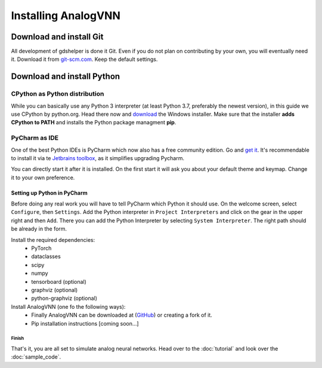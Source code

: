 ********************
Installing AnalogVNN
********************

Download and install Git
========================

All development of gdshelper is done it Git. Even if you do not plan on contributing by your own, you will eventually
need it. Download it from `git-scm.com <http://git-scm.com/downloads>`_. Keep the default settings.

Download and install Python
===========================

CPython as Python distribution
-------------------------------

While you can basically use any Python 3 interpreter (at least Python 3.7, preferably the newest version), in this guide we use CPython by python.org. Head there now and
`download <https://www.python.org/downloads/>`_ the Windows installer. Make sure that the installer **adds CPython to PATH** and installs the Python package managment **pip**.


PyCharm as IDE
--------------

One of the best Python IDEs is PyCharm which now also has a free community edition. Go and
`get it <http://www.jetbrains.com/pycharm/>`_.
It's recommendable to install it via te `Jetbrains toolbox <https://www.jetbrains.com/toolbox/>`_, as it simplifies upgrading Pycharm.

You can directly start it after it is installed. On the first start it will ask you about your default theme and keymap.
Change it to your own preference.

Setting up Python in PyCharm
^^^^^^^^^^^^^^^^^^^^^^^^^^^^

Before doing any real work you will have to tell PyCharm which Python it should use. On the welcome screen, select
``Configure``, then ``Settings``. Add the Python interpreter in ``Project Interpreters`` and click
on the gear in the upper right and then ``Add``. There you can add the Python Interpreter by selecting ``System Interpreter``.
The right path should be already in the form.

Install the required dependencies:
    - PyTorch
    - dataclasses
    - scipy
    - numpy
    - tensorboard (optional)
    - graphviz (optional)
    - python-graphviz (optional)

Install AnalogVNN (one fo the following ways):
    - Finally AnalogVNN can be downloaded at (`GitHub <https://github.com/Photonics-Pitt-Org/AnalogVNN>`_) or creating a fork of it.
    - Pip installation instructions [coming soon...]

Finish
""""""

That's it, you are all set to simulate analog neural networks. Head over to the :doc:`tutorial` and look over the :doc:`sample_code`.